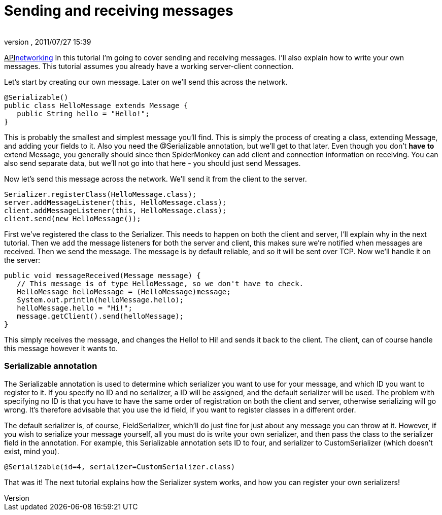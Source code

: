 = Sending and receiving messages
:author: 
:revnumber: 
:revdate: 2011/07/27 15:39
:relfileprefix: ../../
:imagesdir: ../..
ifdef::env-github,env-browser[:outfilesuffix: .adoc]


+++<abbr title="Application Programming Interface">API</abbr>+++<<jme3/advanced/networking#,networking>>
In this tutorial I'm going to cover sending and receiving messages. I'll also explain how to write your own messages. This tutorial assumes you already have a working server-client connection.


Let's start by creating our own message. Later on we'll send this across the network.


[source,java]

----

@Serializable()
public class HelloMessage extends Message {
   public String hello = "Hello!";
}

----

This is probably the smallest and simplest message you'll find. This is simply the process of creating a class, extending Message, and adding your fields to it. Also you need the @Serializable annotation, but we'll get to that later. Even though you don't *have to* extend Message, you generally should since then SpiderMonkey can add client and connection information on receiving. You can also send separate data, but we'll not go into that here - you should just send Messages.


Now let's send this message across the network. We'll send it from the client to the server.


[source,java]

----

Serializer.registerClass(HelloMessage.class);
server.addMessageListener(this, HelloMessage.class);
client.addMessageListener(this, HelloMessage.class);
client.send(new HelloMessage()); 

----

First we've registered the class to the Serializer. This needs to happen on both the client and server, I'll explain why in the next tutorial. Then we add the message listeners for both the server and client, this makes sure we're notified when messages are received. Then we send the message. The message is by default reliable, and so it will be sent over TCP. Now we'll handle it on the server:


[source,java]

----

public void messageReceived(Message message) {
   // This message is of type HelloMessage, so we don't have to check.
   HelloMessage helloMessage = (HelloMessage)message;
   System.out.println(helloMessage.hello);
   helloMessage.hello = "Hi!";
   message.getClient().send(helloMessage);
}

----

This simply receives the message, and changes the Hello! to Hi! and sends it back to the client. The client, can of course handle this message however it wants to.



=== Serializable annotation

The Serializable annotation is used to determine which serializer you want to use for your message, and which ID you want to register to it. If you specify no ID and no serializer, a ID will be assigned, and the default serializer will be used. The problem with specifying no ID is that you have to have the same order of registration on both the client and server, otherwise serializing will go wrong. It's therefore advisable that you use the id field, if you want to register classes in a different order.


The default serializer is, of course, FieldSerializer, which'll do just fine for just about any message you can throw at it. However, if you wish to serialize your message yourself, all you must do is write your own serializer, and then pass the class to the serializer field in the annotation. For example, this Serializable annotation sets ID to four, and serializer to CustomSerializer (which doesn't exist, mind you).


[source,java]

----

@Serializable(id=4, serializer=CustomSerializer.class)

----

That was it! The next tutorial explains how the Serializer system works, and how you can register your own serializers!

